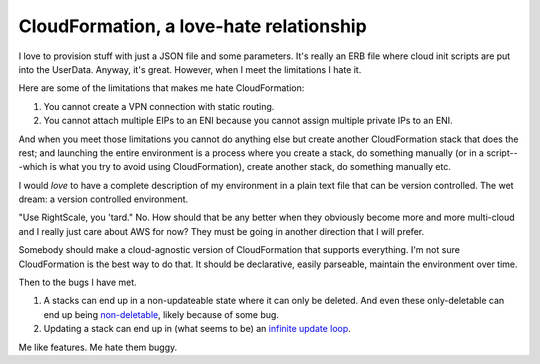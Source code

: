 CloudFormation, a love-hate relationship
=========================================

I love to provision stuff with just a JSON file and some parameters. It's really
an ERB file where cloud init scripts are put into the UserData. Anyway, it's
great. However, when I meet the limitations I hate it.

Here are some of the limitations that makes me hate CloudFormation:

#.  You cannot create a VPN connection with static routing.

#.  You cannot attach multiple EIPs to an ENI because you cannot assign multiple
    private IPs to an ENI.

And when you meet those limitations you cannot do anything else but create
another CloudFormation stack that does the rest; and launching the entire
environment is a process where you create a stack, do something manually (or in
a script---which is what you try to avoid using CloudFormation), create another
stack, do something manually etc.

I would *love* to have a complete description of my environment in a plain text
file that can be version controlled. The wet dream: a version controlled
environment.

"Use RightScale, you 'tard." No. How should that be any better when they
obviously become more and more multi-cloud and I really just care about AWS for
now? They must be going in another direction that I will prefer.

Somebody should make a cloud-agnostic version of CloudFormation that supports
everything. I'm not sure CloudFormation is the best way to do that. It should be
declarative, easily parseable, maintain the environment over time.


Then to the bugs I have met.

#.  A stacks can end up in a non-updateable state where it can only be deleted.
    And even these only-deletable can end up being non-deletable_, likely
    because of some bug.

#.  Updating a stack can end up in (what seems to be) an `infinite update loop`_.

.. _non-deletable: https://forums.aws.amazon.com/thread.jspa?threadID=129918
.. _infinite update loop: https://forums.aws.amazon.com/thread.jspa?threadID=131499

Me like features. Me hate them buggy.
